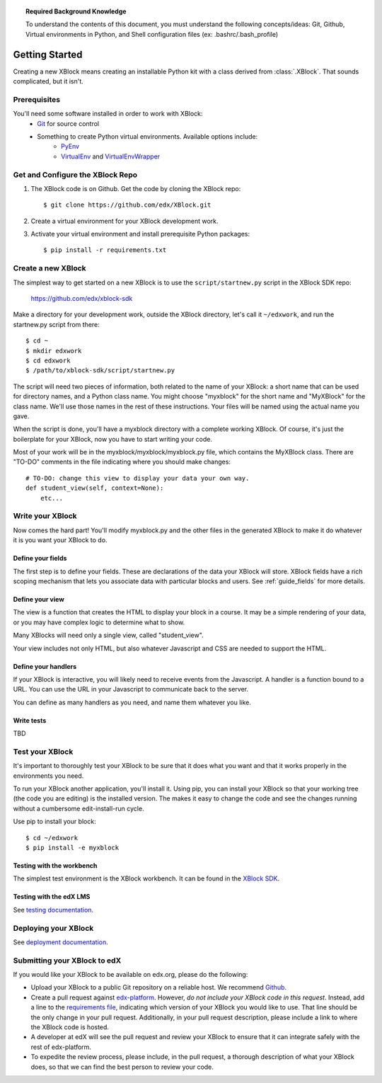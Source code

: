 .. topic:: Required Background Knowledge

   To understand the contents of this document, you must understand the
   following concepts/ideas: Git, Github, Virtual environments in Python,
   and Shell configuration files (ex: .bashrc/.bash_profile)

Getting Started
===============
Creating a new XBlock means creating an installable Python kit with a class
derived from :class:`.XBlock`.  That sounds complicated, but it isn't.

Prerequisites
-------------

You'll need some software installed in order to work with XBlock:
    * `Git <https://help.github.com/articles/set-up-git>`_ for source control
    * Something to create Python virtual environments. Available options include:
        * `PyEnv <https://github.com/yyuu/pyenv>`_
        * `VirtualEnv <http://www.virtualenv.org/en/latest/>`_
          and `VirtualEnvWrapper <http://virtualenvwrapper.readthedocs.org/en/latest>`_

Get and Configure the XBlock Repo
---------------------------------

#. The XBlock code is on Github.  Get the code by cloning the XBlock repo::

    $ git clone https://github.com/edx/XBlock.git

#. Create a virtual environment for your XBlock development work.
#. Activate your virtual environment and install prerequisite Python packages::

    $ pip install -r requirements.txt


Create a new XBlock
-------------------

The simplest way to get started on a new XBlock is to use the
``script/startnew.py`` script in the XBlock SDK repo:

    https://github.com/edx/xblock-sdk

Make a directory for your
development work, outside the XBlock directory, let's call it ``~/edxwork``,
and run the startnew.py script from there::

    $ cd ~
    $ mkdir edxwork
    $ cd edxwork
    $ /path/to/xblock-sdk/script/startnew.py

The script will need two pieces of information, both related to the name of
your XBlock:  a short name that can be used for directory names, and a Python
class name.  You might choose "myxblock" for the short name and "MyXBlock" for
the class name.  We'll use those names in the rest of these instructions.  Your
files will be named using the actual name you gave.

When the script is done, you'll have a myxblock directory with a complete
working XBlock.  Of course, it's just the boilerplate for your XBlock, now you
have to start writing your code.

.. highlight: python

Most of your work will be in the myxblock/myxblock/myxblock.py file, which
contains the MyXBlock class.  There are "TO-DO" comments in the file indicating
where you should make changes::

    # TO-DO: change this view to display your data your own way.
    def student_view(self, context=None):
        etc...


Write your XBlock
-----------------

Now comes the hard part!  You'll modify myxblock.py and the other files in the
generated XBlock to make it do whatever it is you want your XBlock to do.

Define your fields
..................

The first step is to define your fields.  These are declarations of the data
your XBlock will store.  XBlock fields have a rich scoping mechanism that lets
you associate data with particular blocks and users.  See :ref:`guide_fields`
for more details.


Define your view
................

The view is a function that creates the HTML to display your block in a course.
It may be a simple rendering of your data, or you may have complex logic to
determine what to show.

Many XBlocks will need only a single view, called "student_view".

Your view includes not only HTML, but also whatever Javascript and CSS are
needed to support the HTML.


Define your handlers
....................

If your XBlock is interactive, you will likely need to receive events from the
Javascript.  A handler is a function bound to a URL.  You can use the URL in
your Javascript to communicate back to the server.

You can define as many handlers as you need, and name them whatever you like.


Write tests
...........

TBD


Test your XBlock
----------------

.. highlight: console

It's important to thoroughly test your XBlock to be sure that it does what you
want and that it works properly in the environments you need.

To run your XBlock another application, you'll install it.  Using pip, you can
install your XBlock so that your working tree (the code you are editing) is the
installed version.  The makes it easy to change the code and see the changes
running without a cumbersome edit-install-run cycle.

Use pip to install your block::

    $ cd ~/edxwork
    $ pip install -e myxblock

Testing with the workbench
..........................

The simplest test environment is the XBlock workbench. It can be found in the
`XBlock SDK <https://github.com/edx/xblock-sdk>`_.

Testing with the edX LMS
........................

See `testing documentation <https://github.com/edx/edx-platform/blob/master/
docs/en_us/developers/source/xblocks.rst#testing>`_.

Deploying your XBlock
---------------------

See `deployment documentation <https://github.com/edx/edx-platform/blob/master/
docs/en_us/developers/source/xblocks.rst#deploying-your-xblock>`_.

Submitting your XBlock to edX
-----------------------------

If you would like your XBlock to be available on edx.org, please do the following:

- Upload your XBlock to a public Git repository on a reliable host.  We
  recommend Github_.
- Create a pull request against `edx-platform`_.  However, *do not include your
  XBlock code in this request*.  Instead, add a line to the
  `requirements file`_, indicating which version of your XBlock you would like
  to use.  That line should be the only change in your pull request.
  Additionally, in your pull request description, please include a link to where
  the XBlock code is hosted.
- A developer at edX will see the pull request and review your XBlock to ensure
  that it can integrate safely with the rest of edx-platform.
- To expedite the review process, please include, in the pull request, a
  thorough description of what your XBlock does, so that we can find the best
  person to review your code.

.. _Github: http://www.github.com/
.. _`edx-platform`: https://github.com/edx/edx-platform
.. _requirements file: https://github.com/edx/edx-platform/blob/master/requirements/edx/github.txt

